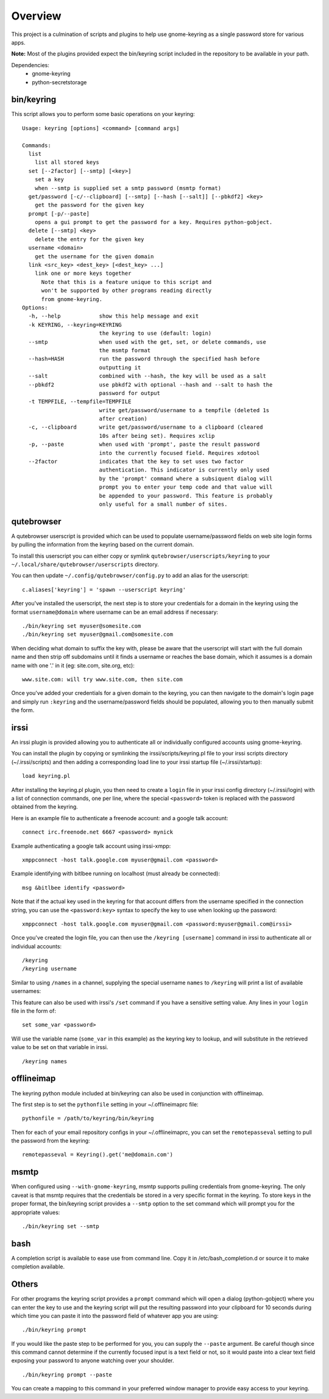 .. Copyright (c) 2011 - 2020, Eric Van Dewoestine
   All rights reserved.

   Redistribution and use of this software in source and binary forms, with
   or without modification, are permitted provided that the following
   conditions are met:

   * Redistributions of source code must retain the above
     copyright notice, this list of conditions and the
     following disclaimer.

   * Redistributions in binary form must reproduce the above
     copyright notice, this list of conditions and the
     following disclaimer in the documentation and/or other
     materials provided with the distribution.

   * Neither the name of Eric Van Dewoestine nor the names of its
     contributors may be used to endorse or promote products derived from
     this software without specific prior written permission of
     Eric Van Dewoestine.

   THIS SOFTWARE IS PROVIDED BY THE COPYRIGHT HOLDERS AND CONTRIBUTORS "AS
   IS" AND ANY EXPRESS OR IMPLIED WARRANTIES, INCLUDING, BUT NOT LIMITED TO,
   THE IMPLIED WARRANTIES OF MERCHANTABILITY AND FITNESS FOR A PARTICULAR
   PURPOSE ARE DISCLAIMED. IN NO EVENT SHALL THE COPYRIGHT OWNER OR
   CONTRIBUTORS BE LIABLE FOR ANY DIRECT, INDIRECT, INCIDENTAL, SPECIAL,
   EXEMPLARY, OR CONSEQUENTIAL DAMAGES (INCLUDING, BUT NOT LIMITED TO,
   PROCUREMENT OF SUBSTITUTE GOODS OR SERVICES; LOSS OF USE, DATA, OR
   PROFITS; OR BUSINESS INTERRUPTION) HOWEVER CAUSED AND ON ANY THEORY OF
   LIABILITY, WHETHER IN CONTRACT, STRICT LIABILITY, OR TORT (INCLUDING
   NEGLIGENCE OR OTHERWISE) ARISING IN ANY WAY OUT OF THE USE OF THIS
   SOFTWARE, EVEN IF ADVISED OF THE POSSIBILITY OF SUCH DAMAGE.

========
Overview
========

This project is a culmination of scripts and plugins to help use gnome-keyring
as a single password store for various apps.

**Note:** Most of the plugins provided expect the bin/keyring script included
in the repository to be available in your path.

Dependencies:
  - gnome-keyring
  - python-secretstorage

bin/keyring
-----------

This script allows you to perform some basic operations on your keyring:

::

  Usage: keyring [options] <command> [command args]

  Commands:
    list
      list all stored keys
    set [--2factor] [--smtp] [<key>]
      set a key
      when --smtp is supplied set a smtp password (msmtp format)
    get/password [-c/--clipboard] [--smtp] [--hash [--salt]] [--pbkdf2] <key>
      get the password for the given key
    prompt [-p/--paste]
      opens a gui prompt to get the password for a key. Requires python-gobject.
    delete [--smtp] <key>
      delete the entry for the given key
    username <domain>
      get the username for the given domain
    link <src_key> <dest_key> [<dest_key> ...]
      link one or more keys together
        Note that this is a feature unique to this script and
        won't be supported by other programs reading directly
        from gnome-keyring.
  Options:
    -h, --help            show this help message and exit
    -k KEYRING, --keyring=KEYRING
                          the keyring to use (default: login)
    --smtp                when used with the get, set, or delete commands, use
                          the msmtp format
    --hash=HASH           run the password through the specified hash before
                          outputting it
    --salt                combined with --hash, the key will be used as a salt
    --pbkdf2              use pbkdf2 with optional --hash and --salt to hash the
                          password for output
    -t TEMPFILE, --tempfile=TEMPFILE
                          write get/password/username to a tempfile (deleted 1s
                          after creation)
    -c, --clipboard       write get/password/username to a clipboard (cleared
                          10s after being set). Requires xclip
    -p, --paste           when used with 'prompt', paste the result password
                          into the currently focused field. Requires xdotool
    --2factor             indicates that the key to set uses two factor
                          authentication. This indicator is currently only used
                          by the 'prompt' command where a subsiquent dialog will
                          prompt you to enter your temp code and that value will
                          be appended to your password. This feature is probably
                          only useful for a small number of sites.

qutebrowser
-----------

A qutebrowser userscript is provided which can be used to populate
username/password fields on web site login forms by pulling the information from
the keyring based on the current domain.

To install this userscript you can either copy or symlink
``qutebrowser/userscripts/keyring`` to your
``~/.local/share/qutebrowser/userscripts`` directory.

You can then update ``~/.config/qutebrowser/config.py`` to add an alias for the
userscript:

::

  c.aliases['keyring'] = 'spawn --userscript keyring'

After you've installed the userscript, the next step is to store your credentials
for a domain in the keyring using the format ``username@domain`` where username
can be an email address if necessary:

::

  ./bin/keyring set myuser@somesite.com
  ./bin/keyring set myuser@gmail.com@somesite.com

When deciding what domain to suffix the key with, please be aware that the
userscript will start with the full domain name and then strip off subdomains
until it finds a username or reaches the base domain, which it assumes is a
domain name with one '.' in it (eg: site.com, site.org, etc):

::

    www.site.com: will try www.site.com, then site.com

Once you've added your credentials for a given domain to the keyring, you can
then navigate to the domain's login page and simply run ``:keyring`` and the
username/password fields should be populated, allowing you to then manually
submit the form.

irssi
-----

An irssi plugin is provided allowing you to authenticate all or individually
configured accounts using gnome-keyring.

You can install the plugin by copying or symlinking the
irssi/scripts/keyring.pl file to your irssi scripts directory
(~/.irssi/scripts) and then adding a corresponding load line to your irssi
startup file (~/.irssi/startup):

::

  load keyring.pl

After installing the keyring.pl plugin, you then need to create a ``login`` file
in your irssi config directory (~/.irssi/login) with a list of connection
commands, one per line, where the special ``<password>`` token is replaced with
the password obtained from the keyring.

Here is an example file to authenticate a freenode account: and a google talk account:

::

  connect irc.freenode.net 6667 <password> mynick

Example authenticating a google talk account using irssi-xmpp:

::

  xmppconnect -host talk.google.com myuser@gmail.com <password>

Example identifying with bitlbee running on localhost (must already be
connected):

::

  msg &bitlbee identify <password>

Note that if the actual key used in the keyring for that account differs from
the username specified in the connection string, you can use the
``<password:key>`` syntax to specify the key to use when looking up the
password:

::

  xmppconnect -host talk.google.com myuser@gmail.com <password:myuser@gmail.com@irssi>

Once you've created the login file, you can then use the ``/keyring [username]``
command in irssi to authenticate all or individual accounts:

::

  /keyring
  /keyring username

Similar to using ``/names`` in a channel, supplying the special username
``names`` to ``/keyring`` will print a list of available usernames:

This feature can also be used with irssi's ``/set`` command if you have a
sensitive setting value. Any lines in your ``login`` file in the form of:

::

  set some_var <password>

Will use the variable name (``some_var`` in this example) as the keyring key to
lookup, and will substitute in the retrieved value to be set on that variable in
irssi.

::

  /keyring names


offlineimap
-----------

The keyring python module included at bin/keyring can also be used in
conjunction with offlineimap.

The first step is to set the ``pythonfile`` setting in your ~/.offlineimaprc
file:

::

  pythonfile = /path/to/keyring/bin/keyring

Then for each of your email repository configs in your ~/.offlineimaprc, you
can set the ``remotepasseval`` setting to pull the password from the keyring:

::

  remotepasseval = Keyring().get('me@domain.com')

msmtp
-----

When configured using ``--with-gnome-keyring``, msmtp supports pulling
credentials from gnome-keyring. The only caveat is that msmtp requires that the
credentials be stored in a very specific format in the keyring. To store keys in
the proper format, the bin/keyring script provides a ``--smtp`` option to the
set command which will prompt you for the appropriate values:

::

  ./bin/keyring set --smtp

bash
----

A completion script is available to ease use from command line. Copy it in
/etc/bash_completion.d or source it to make completion available.

Others
------

For other programs the keyring script provides a ``prompt`` command which will
open a dialog (python-gobject) where you can enter the key to use and the
keyring script will put the resulting password into your clipboard for 10
seconds during which time you can paste it into the password field of whatever
app you are using:

::

  ./bin/keyring prompt

If you would like the paste step to be performed for you, you can supply the
``--paste`` argument. Be careful though since this command cannot determine if the
currently focused input is a text field or not, so it would paste into a clear
text field exposing your password to anyone watching over your shoulder.

::

  ./bin/keyring prompt --paste

You can create a mapping to this command in your preferred window manager to
provide easy access to your keyring.
